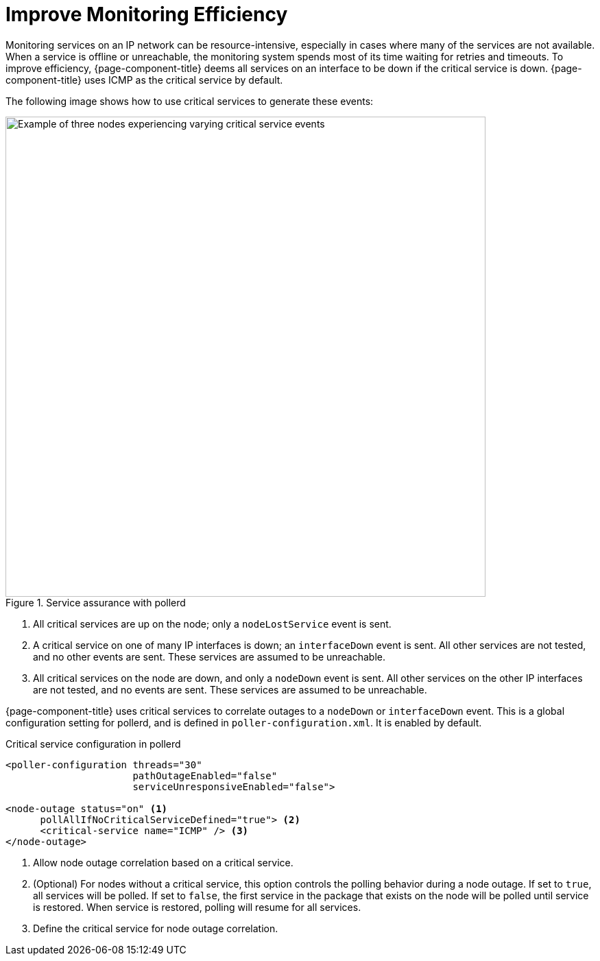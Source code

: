 
= Improve Monitoring Efficiency

Monitoring services on an IP network can be resource-intensive, especially in cases where many of the services are not available.
When a service is offline or unreachable, the monitoring system spends most of its time waiting for retries and timeouts.
To improve efficiency, {page-component-title} deems all services on an interface to be down if the critical service is down.
{page-component-title} uses ICMP as the critical service by default.

The following image shows how to use critical services to generate these events:

.Service assurance with pollerd
image::service-assurance/03_node-outage-correlation.png["Example of three nodes experiencing varying critical service events", 700]

. All critical services are up on the node; only a `nodeLostService` event is sent.
. A critical service on one of many IP interfaces is down; an `interfaceDown` event is sent.
All other services are not tested, and no other events are sent.
These services are assumed to be unreachable.
. All critical services on the node are down, and only a `nodeDown` event is sent.
All other services on the other IP interfaces are not tested, and no events are sent.
These services are assumed to be unreachable.

{page-component-title} uses critical services to correlate outages to a `nodeDown` or `interfaceDown` event.
This is a global configuration setting for pollerd, and is defined in `poller-configuration.xml`.
It is enabled by default.

.Critical service configuration in pollerd
[source, xml]
----
<poller-configuration threads="30"
                      pathOutageEnabled="false"
                      serviceUnresponsiveEnabled="false">

<node-outage status="on" <1>
      pollAllIfNoCriticalServiceDefined="true"> <2>
      <critical-service name="ICMP" /> <3>
</node-outage>
----

<1> Allow node outage correlation based on a critical service.
<2> (Optional) For nodes without a critical service, this option controls the polling behavior during a node outage.
If set to `true`, all services will be polled.
If set to `false`, the first service in the package that exists on the node will be polled until service is restored.
When service is restored, polling will resume for all services.
<3> Define the critical service for node outage correlation.
